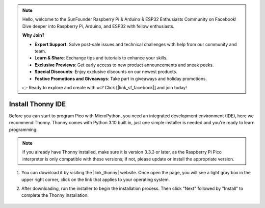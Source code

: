 .. note::

    Hello, welcome to the SunFounder Raspberry Pi & Arduino & ESP32 Enthusiasts Community on Facebook! Dive deeper into Raspberry Pi, Arduino, and ESP32 with fellow enthusiasts.

    **Why Join?**

    - **Expert Support**: Solve post-sale issues and technical challenges with help from our community and team.
    - **Learn & Share**: Exchange tips and tutorials to enhance your skills.
    - **Exclusive Previews**: Get early access to new product announcements and sneak peeks.
    - **Special Discounts**: Enjoy exclusive discounts on our newest products.
    - **Festive Promotions and Giveaways**: Take part in giveaways and holiday promotions.

    👉 Ready to explore and create with us? Click [|link_sf_facebook|] and join today!

.. _thonny_ide:

Install Thonny IDE
=======================================

Before you can start to program Pico with MicroPython, you need an integrated development environment (IDE), here we recommend Thonny. Thonny comes with Python 3.10 built in, just one simple installer is needed and you're ready to learn programming.


.. note::

    If you already have Thonny installed, make sure it is version 3.3.3 or later, as the Raspberry Pi Pico interpreter is only compatible with these versions; if not, please update or install the appropriate version.

#. You can download it by visiting the |link_thonny| website. Once open the page, you will see a light gray box in the upper right corner, click on the link that applies to your operating system.

   .. image:: img/download_thonny.png

#. After downloading, run the installer to begin the installation process. Then click "Next" followed by "Install" to complete the Thonny installation.

    .. image:: img/install_thonny6.png
